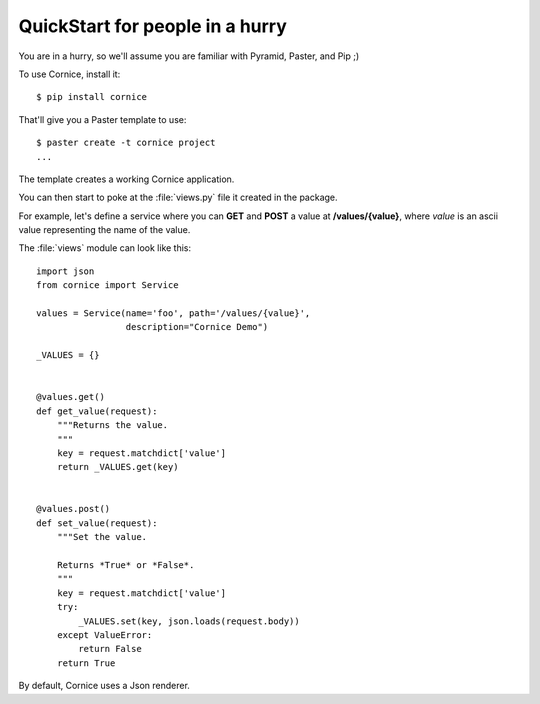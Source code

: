 QuickStart for people in a hurry
================================

You are in a hurry, so we'll assume you are familiar with Pyramid, Paster, and
Pip ;)

To use Cornice, install it::

    $ pip install cornice


That'll give you a Paster template to use::

    $ paster create -t cornice project
    ...

The template creates a working Cornice application.

You can then start to poke at the :file:`views.py` file it 
created in the package.

For example, let's
define a service where you can **GET** and **POST** a value at
**/values/{value}**, where *value* is an ascii value representing the
name of the value.

The :file:`views` module can look like this::

    import json
    from cornice import Service

    values = Service(name='foo', path='/values/{value}',
                     description="Cornice Demo")

    _VALUES = {}


    @values.get()
    def get_value(request):
        """Returns the value.
        """
        key = request.matchdict['value']
        return _VALUES.get(key)


    @values.post()
    def set_value(request):
        """Set the value.

        Returns *True* or *False*.
        """
        key = request.matchdict['value']
        try:
            _VALUES.set(key, json.loads(request.body))
        except ValueError:
            return False
        return True


By default, Cornice uses a Json renderer.
